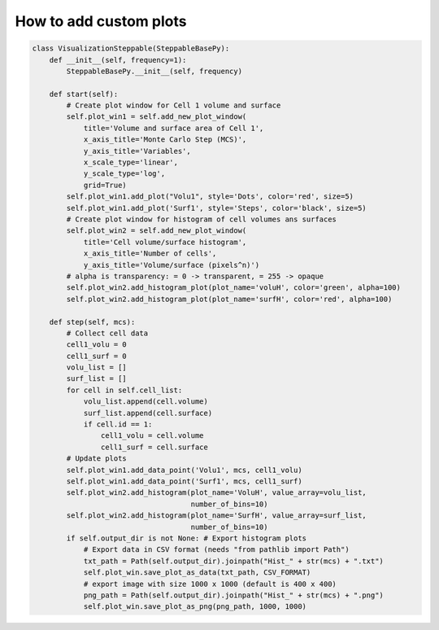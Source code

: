 How to add custom plots
======================================================================================

.. code-block:: python

    class VisualizationSteppable(SteppableBasePy):
        def __init__(self, frequency=1):
            SteppableBasePy.__init__(self, frequency)

        def start(self):
            # Create plot window for Cell 1 volume and surface
            self.plot_win1 = self.add_new_plot_window(
                title='Volume and surface area of Cell 1',
                x_axis_title='Monte Carlo Step (MCS)',
                y_axis_title='Variables',
                x_scale_type='linear',
                y_scale_type='log',
                grid=True)
            self.plot_win1.add_plot("Volu1", style='Dots', color='red', size=5)
            self.plot_win1.add_plot('Surf1', style='Steps', color='black', size=5)
            # Create plot window for histogram of cell volumes ans surfaces
            self.plot_win2 = self.add_new_plot_window(
                title='Cell volume/surface histogram',
                x_axis_title='Number of cells',
                y_axis_title='Volume/surface (pixels^n)')
            # alpha is transparency: = 0 -> transparent, = 255 -> opaque
            self.plot_win2.add_histogram_plot(plot_name='voluH', color='green', alpha=100)
            self.plot_win2.add_histogram_plot(plot_name='surfH', color='red', alpha=100)

        def step(self, mcs):
            # Collect cell data
            cell1_volu = 0
            cell1_surf = 0
            volu_list = []
            surf_list = []
            for cell in self.cell_list:
                volu_list.append(cell.volume)
                surf_list.append(cell.surface)
                if cell.id == 1:
                    cell1_volu = cell.volume
                    cell1_surf = cell.surface
            # Update plots
            self.plot_win1.add_data_point('Volu1', mcs, cell1_volu)
            self.plot_win1.add_data_point('Surf1', mcs, cell1_surf)
            self.plot_win2.add_histogram(plot_name='VoluH', value_array=volu_list,
                                         number_of_bins=10)
            self.plot_win2.add_histogram(plot_name='SurfH', value_array=surf_list,
                                         number_of_bins=10)
            if self.output_dir is not None: # Export histogram plots
                # Export data in CSV format (needs "from pathlib import Path")
                txt_path = Path(self.output_dir).joinpath("Hist_" + str(mcs) + ".txt")
                self.plot_win.save_plot_as_data(txt_path, CSV_FORMAT)
                # export image with size 1000 x 1000 (default is 400 x 400)
                png_path = Path(self.output_dir).joinpath("Hist_" + str(mcs) + ".png")
                self.plot_win.save_plot_as_png(png_path, 1000, 1000)

